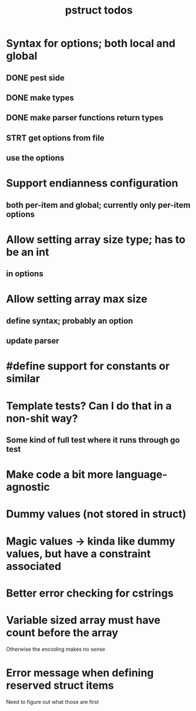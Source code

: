 #+TITLE: pstruct todos

* Syntax for options; both local and global
** DONE pest side
** DONE make types
** DONE make parser functions return types
** STRT get options from file
** use the options

* Support endianness configuration
** both per-item and global; currently only per-item options

* Allow setting array size type; has to be an int
** in options

* Allow setting array max size
** define syntax; probably an option
** update parser

* #define support for constants or similar

* Template tests? Can I do that in a non-shit way?
** Some kind of full test where it runs through go test

* Make code a bit more language-agnostic

* Dummy values (not stored in struct)

* Magic values -> kinda like dummy values, but have a constraint associated

* Better error checking for cstrings

* Variable sized array must have count before the array
Otherwise the encoding makes no sense

* Error message when defining reserved struct items
Need to figure out what those are first
